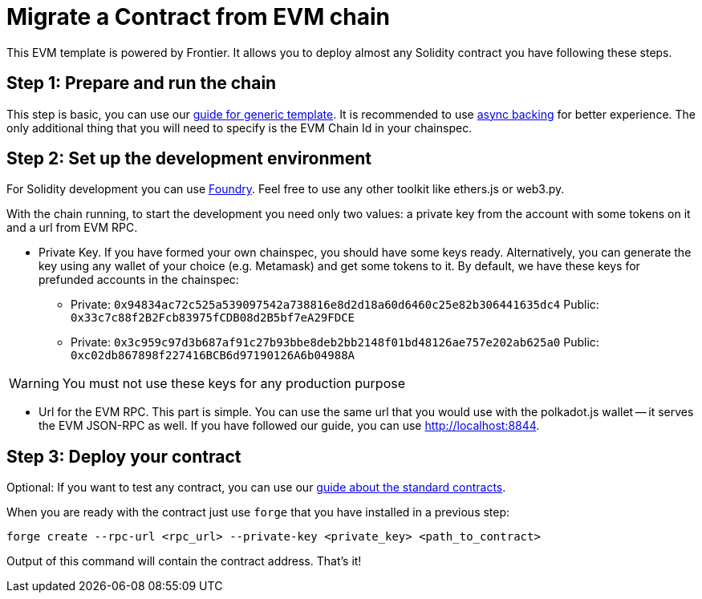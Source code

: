:source-highlighter: highlight.js
:highlightjs-languages: rust
:github-icon: pass:[<svg class="icon"><use href="#github-icon"/></svg>]

= Migrate a Contract from EVM chain

This EVM template is powered by Frontier. It allows you to deploy almost any Solidity contract you have following these steps.

== Step 1: Prepare and run the chain

This step is basic, you can use our xref:index.adoc[guide for generic template]. It is recommended to use xref:guides/async_backing.adoc[async backing] for better experience.
The only additional thing that you will need to specify is the EVM Chain Id in your chainspec.

== Step 2: Set up the development environment

For Solidity development you can use link:https://book.getfoundry.sh/getting-started/installation[Foundry]. Feel free to use any other toolkit like ethers.js or web3.py.

With the chain running, to start the development you need only two values: a private key from the account with some tokens on it and a url from EVM RPC.

* Private Key. If you have formed your own chainspec, you should have some keys ready. Alternatively, you can generate the key using any wallet of your choice (e.g. Metamask) and get some tokens to it. By default, we have these keys for prefunded accounts in the chainspec:
** Private: `0x94834ac72c525a539097542a738816e8d2d18a60d6460c25e82b306441635dc4`
   Public: `0x33c7c88f2B2Fcb83975fCDB08d2B5bf7eA29FDCE`
** Private: `0x3c959c97d3b687af91c27b93bbe8deb2bb2148f01bd48126ae757e202ab625a0`
   Public: `0xc02db867898f227416BCB6d97190126A6b04988A`

WARNING: You must not use these keys for any production purpose

* Url for the EVM RPC. This part is simple. You can use the same url that you would use with the polkadot.js wallet -- it serves the EVM JSON-RPC as well. If you have followed our guide, you can use http://localhost:8844.

== Step 3: Deploy your contract

Optional: If you want to test any contract, you can use our link:https://docs.openzeppelin.com/contracts/5.x/#foundry_git[guide about the standard contracts].

When you are ready with the contract just use `forge` that you have installed in a previous step:
```
forge create --rpc-url <rpc_url> --private-key <private_key> <path_to_contract>
```

Output of this command will contain the contract address. That's it!
